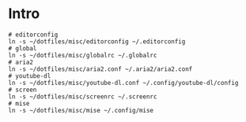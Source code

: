 * Intro

#+begin_src bash-ts
  # editorconfig
  ln -s ~/dotfiles/misc/editorconfig ~/.editorconfig
  # global
  ln -s ~/dotfiles/misc/globalrc ~/.globalrc
  # aria2
  ln -s ~/dotfiles/misc/aria2.conf ~/.aria2/aria2.conf
  # youtube-dl
  ln -s ~/dotfiles/misc/youtube-dl.conf ~/.config/youtube-dl/config
  # screen
  ln -s ~/dotfiles/misc/screenrc ~/.screenrc
  # mise
  ln -s ~/dotfiles/misc/mise ~/.config/mise
#+end_src
